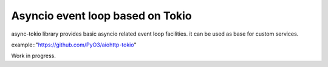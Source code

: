 Asyncio event loop based on Tokio
=================================

async-tokio library provides basic asyncio related event loop facilities. it can be used as base
for custom services.

example::"https://github.com/PyO3/aiohttp-tokio"


Work in progress.
